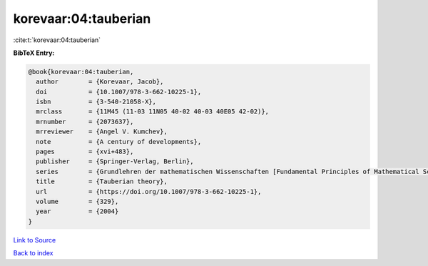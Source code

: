 korevaar:04:tauberian
=====================

:cite:t:`korevaar:04:tauberian`

**BibTeX Entry:**

.. code-block:: bibtex

   @book{korevaar:04:tauberian,
     author        = {Korevaar, Jacob},
     doi           = {10.1007/978-3-662-10225-1},
     isbn          = {3-540-21058-X},
     mrclass       = {11M45 (11-03 11N05 40-02 40-03 40E05 42-02)},
     mrnumber      = {2073637},
     mrreviewer    = {Angel V. Kumchev},
     note          = {A century of developments},
     pages         = {xvi+483},
     publisher     = {Springer-Verlag, Berlin},
     series        = {Grundlehren der mathematischen Wissenschaften [Fundamental Principles of Mathematical Sciences]},
     title         = {Tauberian theory},
     url           = {https://doi.org/10.1007/978-3-662-10225-1},
     volume        = {329},
     year          = {2004}
   }

`Link to Source <https://doi.org/10.1007/978-3-662-10225-1},>`_


`Back to index <../By-Cite-Keys.html>`_
